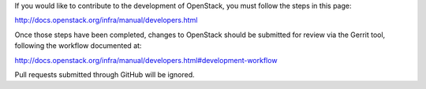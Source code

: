 If you would like to contribute to the development of OpenStack,
you must follow the steps in this page:

http://docs.openstack.org/infra/manual/developers.html

Once those steps have been completed, changes to OpenStack
should be submitted for review via the Gerrit tool, following
the workflow documented at:

http://docs.openstack.org/infra/manual/developers.html#development-workflow

Pull requests submitted through GitHub will be ignored.
